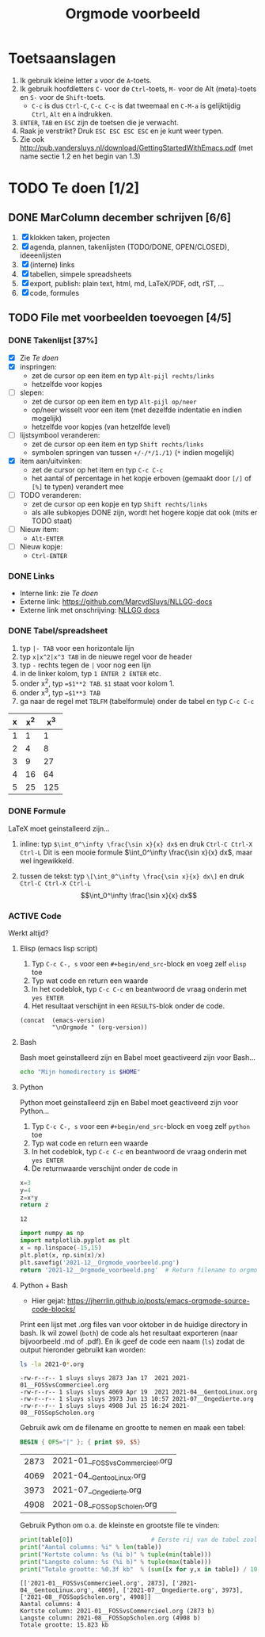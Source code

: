 #+title: Orgmode voorbeeld

* Toetsaanslagen
1. Ik gebruik kleine letter ~a~ voor de ~A~-toets.
2. Ik gebruik hoofdletters ~C-~ voor de ~Ctrl~-toets, ~M-~ voor de Alt (meta)-toets en ~S-~ voor de
   ~Shift~-toets.
   + ~C-c~ is dus ~Ctrl-C~, ~C-c C-c~ is dat tweemaal en ~C-M-a~ is gelijktijdig ~Ctrl~, ~Alt~ en ~A~
     indrukken.
3. ~ENTER~, ~TAB~ en ~ESC~ zijn de toetsen die je verwacht.
4. Raak je verstrikt?  Druk ~ESC ESC ESC ESC~ en je kunt weer typen.
5. Zie ook http://pub.vandersluys.nl/download/GettingStartedWithEmacs.pdf (met name sectie 1.2 en het begin
   van 1.3)

* TODO Te doen [1/2]
** DONE MarColumn december schrijven [6/6]
CLOSED: [2021-12-05 Sun 10:45]
1) [X] klokken taken, projecten
2) [X] agenda, plannen, takenlijsten (TODO/DONE, OPEN/CLOSED), ideeenlijsten
3) [X] (interne) links
4) [X] tabellen, simpele spreadsheets
5) [X] export, publish: plain text, html, md, LaTeX/PDF, odt, rST, ...
6) [X] code, formules
  
** TODO File met voorbeelden toevoegen [4/5]
*** DONE Takenlijst [37%]
CLOSED: [2021-12-05 Sun 10:52]
+ [X] Zie [[Te doen]]
+ [X] inspringen:
  - zet de cursor op een item en typ ~Alt-pijl rechts/links~
  - hetzelfde voor kopjes
+ [ ] slepen:
  - zet de cursor op een item en typ ~Alt-pijl op/neer~
  - op/neer wisselt voor een item (met dezelfde indentatie en indien mogelijk)
  - hetzelfde voor kopjes (van hetzelfde level)
+ [ ] lijstsymbool veranderen:
  - zet de cursor op een item en typ ~Shift rechts/links~
  - symbolen springen van tussen ~+/-/*/1./1)~ (~*~ indien mogelijk)
+ [X] item aan/uitvinken:
  - zet de cursor op het item en typ ~C-c C-c~
  - het aantal of percentage in het kopje erboven (gemaakt door ~[/]~ of ~[%]~ te typen) verandert mee
+ [ ] TODO veranderen:
  - zet de cursor op een kopje en typ ~Shift rechts/links~
  - als alle subkopjes DONE zijn, wordt het hogere kopje dat ook (mits er TODO staat)
+ [ ] Nieuw item:
  - ~Alt-ENTER~
+ [ ] Nieuw kopje:
  - ~Ctrl-ENTER~
  

*** DONE Links
CLOSED: [2021-12-05 Sun 10:53]
+ Interne link: zie [[Te doen]]
+ Externe link: https://github.com/MarcvdSluys/NLLGG-docs
+ Externe link met onschrijving: [[https://github.com/MarcvdSluys/NLLGG-docs][NLLGG docs]]

*** DONE Tabel/spreadsheet
CLOSED: [2021-12-05 Sun 11:40]
1. typ ~|- TAB~ voor een horizontale lijn
2. typ ~x|x^2|x^3 TAB~ in de nieuwe regel voor de header
3. typ ~-~ rechts tegen de ~|~ voor nog een lijn
4. in de linker kolom, typ ~1 ENTER 2 ENTER~ etc.
5. onder x^2, typ ~=$1**2 TAB~.  ~$1~ staat voor kolom 1.
6. onder x^3, typ ~=$1**3 TAB~
7. ga naar de regel met ~TBLFM~ (tabelformule) onder de tabel en typ ~C-c C-c~
   
|---+-----+-----|
| x | x^2 | x^3 |
|---+-----+-----|
| 1 |   1 |   1 |
| 2 |   4 |   8 |
| 3 |   9 |  27 |
| 4 |  16 |  64 |
| 5 |  25 | 125 |
|---+-----+-----|
#+TBLFM: $2=$1**2::$3=$1**3


*** DONE Formule
CLOSED: [2021-12-05 Sun 11:42]
LaTeX moet geinstalleerd zijn...

1. inline: typ ~$\int_0^\infty \frac{\sin x}{x} dx$~ en druk ~Ctrl-C Ctrl-X Ctrl-L~
  Dit is een mooie formule $\int_0^\infty \frac{\sin x}{x} dx$, maar wel ingewikkeld.
   
2. tussen de tekst: typ ~\[\int_0^\infty \frac{\sin x}{x} dx\]~ en druk ~Ctrl-C Ctrl-X Ctrl-L~
   \[\int_0^\infty \frac{\sin x}{x} dx\]
   
*** ACTIVE Code
Werkt altijd?
**** Elisp (emacs lisp script)
1. Typ ~C-c C-, s~ voor een ~#+begin/end_src~-block en voeg zelf ~elisp~ toe
2. Typ wat code en return een waarde
3. In het codeblok, typ ~C-c C-c~ en beantwoord de vraag onderin met ~yes ENTER~
4. Het resultaat verschijnt in een ~RESULTS~-blok onder de code.
#+begin_src elisp
  (concat  (emacs-version)
           "\nOrgmode " (org-version))  
#+end_src

#+RESULTS:
: GNU Emacs 27.2 (build 1, x86_64-pc-linux-gnu, GTK+ Version 3.24.29, cairo version 1.16.0)
:  of 2021-10-01
: Orgmode N/A

**** Bash
Bash moet geinstalleerd zijn en Babel moet geactiveerd zijn voor Bash...
#+begin_src bash
  echo "Mijn homedirectory is $HOME"
#+end_src

#+RESULTS:
: Mijn homedirectory is /home/sluys

**** Python
Python moet geinstalleerd zijn en Babel moet geactiveerd zijn voor Python...

1. Typ ~C-c C-, s~ voor een ~#+begin/end_src~-block en voeg zelf ~python~ toe
2. Typ wat code en return een waarde
3. In het codeblok, typ ~C-c C-c~ en beantwoord de vraag onderin met ~yes ENTER~
4. De returnwaarde verschijnt onder de code in
#+name: som   
#+begin_src python
  x=3
  y=4
  z=x*y
  return z
#+end_src

#+RESULTS: som
: 12


#+begin_src python :python python3 :results file :exports both
  import numpy as np
  import matplotlib.pyplot as plt
  x = np.linspace(-15,15)
  plt.plot(x, np.sin(x)/x)
  plt.savefig('2021-12__Orgmode_voorbeeld.png')
  return '2021-12__Orgmode_voorbeeld.png'  # Return filename to orgmode
#+end_src

#+RESULTS:
[[file:2021-12__Orgmode_voorbeeld.png]]

**** Python + Bash
+ Hier gejat: https://jherrlin.github.io/posts/emacs-orgmode-source-code-blocks/

Print een lijst met .org files van voor oktober in de huidige directory in bash.  Ik wil zowel (~both~) de
code als het resultaat exporteren (naar bijvoorbeeld .md of .pdf).  En ik geef de code een naam (~ls~) zodat
de output hieronder gebruikt kan worden:
#+name: ls
#+begin_src bash :dir . :results output :exports both
  ls -la 2021-0*.org
#+end_src

#+RESULTS: ls
: -rw-r--r-- 1 sluys sluys 2873 Jan 17  2021 2021-01__FOSSvsCommercieel.org
: -rw-r--r-- 1 sluys sluys 4069 Apr 19  2021 2021-04__GentooLinux.org
: -rw-r--r-- 1 sluys sluys 3973 Jun 13 10:57 2021-07__Ongedierte.org
: -rw-r--r-- 1 sluys sluys 4908 Jul 25 16:24 2021-08__FOSSopScholen.org

Gebruik awk om de filename en grootte te nemen en maak een tabel:
#+name: awk
#+begin_SRC awk :results table :stdin ls :exports both
  BEGIN { OFS="|" }; { print $9, $5}
#+end_SRC

#+RESULTS: awk
| 2873 | 2021-01__FOSSvsCommercieel.org |
| 4069 | 2021-04__GentooLinux.org       |
| 3973 | 2021-07__Ongedierte.org        |
| 4908 | 2021-08__FOSSopScholen.org     |

Gebruik Python om o.a. de kleinste en grootste file te vinden:
#+begin_src python :results output :var table=awk :exports both
  print(table[0])                      # Eerste rij van de tabel zoals ingelezen
  print("Aantal columns: %i" % len(table))
  print("Kortste column: %s (%i b)" % tuple(min(table)))
  print("Langste column: %s (%i b)" % tuple(max(table)))
  print("Totale grootte: %0.3f kb"  % (sum([x for y,x in table]) / 1000))
#+end_src

#+RESULTS:
: [['2021-01__FOSSvsCommercieel.org', 2873], ['2021-04__GentooLinux.org', 4069], ['2021-07__Ongedierte.org', 3973], ['2021-08__FOSSopScholen.org', 4908]]
: Aantal columns: 4
: Kortste column: 2021-01__FOSSvsCommercieel.org (2873 b)
: Langste column: 2021-08__FOSSopScholen.org (4908 b)
: Totale grootte: 15.823 kb
